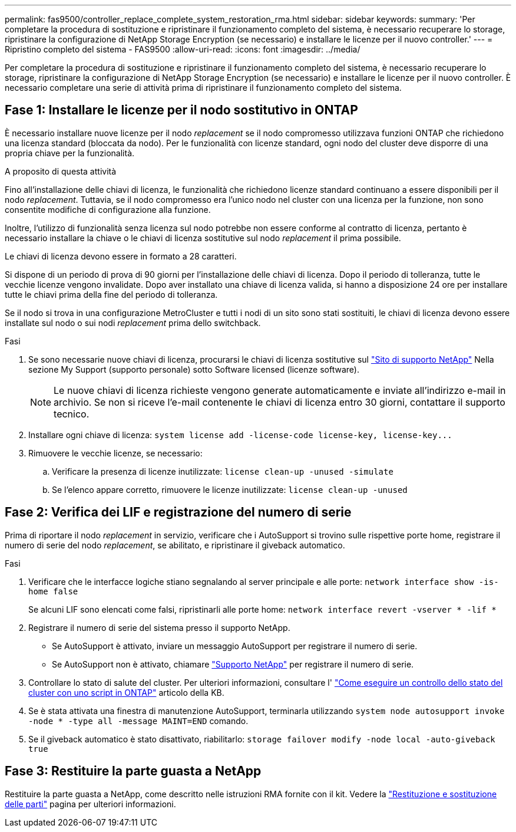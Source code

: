---
permalink: fas9500/controller_replace_complete_system_restoration_rma.html 
sidebar: sidebar 
keywords:  
summary: 'Per completare la procedura di sostituzione e ripristinare il funzionamento completo del sistema, è necessario recuperare lo storage, ripristinare la configurazione di NetApp Storage Encryption (se necessario) e installare le licenze per il nuovo controller.' 
---
= Ripristino completo del sistema - FAS9500
:allow-uri-read: 
:icons: font
:imagesdir: ../media/


[role="lead"]
Per completare la procedura di sostituzione e ripristinare il funzionamento completo del sistema, è necessario recuperare lo storage, ripristinare la configurazione di NetApp Storage Encryption (se necessario) e installare le licenze per il nuovo controller. È necessario completare una serie di attività prima di ripristinare il funzionamento completo del sistema.



== Fase 1: Installare le licenze per il nodo sostitutivo in ONTAP

È necessario installare nuove licenze per il nodo _replacement_ se il nodo compromesso utilizzava funzioni ONTAP che richiedono una licenza standard (bloccata da nodo). Per le funzionalità con licenze standard, ogni nodo del cluster deve disporre di una propria chiave per la funzionalità.

.A proposito di questa attività
Fino all'installazione delle chiavi di licenza, le funzionalità che richiedono licenze standard continuano a essere disponibili per il nodo _replacement_. Tuttavia, se il nodo compromesso era l'unico nodo nel cluster con una licenza per la funzione, non sono consentite modifiche di configurazione alla funzione.

Inoltre, l'utilizzo di funzionalità senza licenza sul nodo potrebbe non essere conforme al contratto di licenza, pertanto è necessario installare la chiave o le chiavi di licenza sostitutive sul nodo _replacement_ il prima possibile.

Le chiavi di licenza devono essere in formato a 28 caratteri.

Si dispone di un periodo di prova di 90 giorni per l'installazione delle chiavi di licenza. Dopo il periodo di tolleranza, tutte le vecchie licenze vengono invalidate. Dopo aver installato una chiave di licenza valida, si hanno a disposizione 24 ore per installare tutte le chiavi prima della fine del periodo di tolleranza.

Se il nodo si trova in una configurazione MetroCluster e tutti i nodi di un sito sono stati sostituiti, le chiavi di licenza devono essere installate sul nodo o sui nodi _replacement_ prima dello switchback.

.Fasi
. Se sono necessarie nuove chiavi di licenza, procurarsi le chiavi di licenza sostitutive sul https://mysupport.netapp.com/site/global/dashboard["Sito di supporto NetApp"] Nella sezione My Support (supporto personale) sotto Software licensed (licenze software).
+

NOTE: Le nuove chiavi di licenza richieste vengono generate automaticamente e inviate all'indirizzo e-mail in archivio. Se non si riceve l'e-mail contenente le chiavi di licenza entro 30 giorni, contattare il supporto tecnico.

. Installare ogni chiave di licenza: `+system license add -license-code license-key, license-key...+`
. Rimuovere le vecchie licenze, se necessario:
+
.. Verificare la presenza di licenze inutilizzate: `license clean-up -unused -simulate`
.. Se l'elenco appare corretto, rimuovere le licenze inutilizzate: `license clean-up -unused`






== Fase 2: Verifica dei LIF e registrazione del numero di serie

Prima di riportare il nodo _replacement_ in servizio, verificare che i AutoSupport si trovino sulle rispettive porte home, registrare il numero di serie del nodo _replacement_, se abilitato, e ripristinare il giveback automatico.

.Fasi
. Verificare che le interfacce logiche stiano segnalando al server principale e alle porte: `network interface show -is-home false`
+
Se alcuni LIF sono elencati come falsi, ripristinarli alle porte home: `network interface revert -vserver * -lif *`

. Registrare il numero di serie del sistema presso il supporto NetApp.
+
** Se AutoSupport è attivato, inviare un messaggio AutoSupport per registrare il numero di serie.
** Se AutoSupport non è attivato, chiamare https://mysupport.netapp.com["Supporto NetApp"] per registrare il numero di serie.


. Controllare lo stato di salute del cluster. Per ulteriori informazioni, consultare l' https://kb.netapp.com/on-prem/ontap/Ontap_OS/OS-KBs/How_to_perform_a_cluster_health_check_with_a_script_in_ONTAP["Come eseguire un controllo dello stato del cluster con uno script in ONTAP"^] articolo della KB.
. Se è stata attivata una finestra di manutenzione AutoSupport, terminarla utilizzando `system node autosupport invoke -node * -type all -message MAINT=END` comando.
. Se il giveback automatico è stato disattivato, riabilitarlo: `storage failover modify -node local -auto-giveback true`




== Fase 3: Restituire la parte guasta a NetApp

Restituire la parte guasta a NetApp, come descritto nelle istruzioni RMA fornite con il kit. Vedere la https://mysupport.netapp.com/site/info/rma["Restituzione e sostituzione delle parti"] pagina per ulteriori informazioni.
